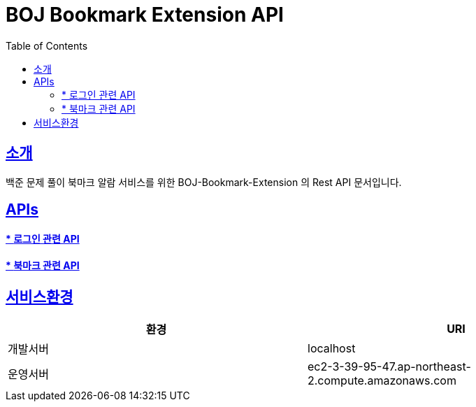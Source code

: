 ifndef::snippets[]
:snippets: ../../../build/generated-snippets
endif::[]

= BOJ Bookmark Extension API
:doctype: article
:icons: font
:source-highlighter: highlightjs
:toc: left
:toclevels: 2
:toc-title: Table of Contents
:sectlinks:

[[introduction]]
== 소개
백준 문제 풀이 북마크 알람 서비스를 위한 BOJ-Bookmark-Extension
의 Rest API 문서입니다.

[[API-List]]
== APIs

==== * link:auth.html[로그인 관련 API, window=_blank]
==== * link:bookmark.html[북마크 관련 API, window=_blank]


[[introduction]]
== 서비스환경

|===
| 환경 | URI

| 개발서버
| localhost

| 운영서버
| ec2-3-39-95-47.ap-northeast-2.compute.amazonaws.com
|===


// [[overview-http-status-codes]]
// === HTTP status codes
// // |===
// // | 상태 코드 | 설명
// //
// // | `200 OK`
// // | 성공
// //
// // | `400 Bad Request`
// // | 잘못된 요청
// //
// // | `401 Unauthorized`
// // | 비인증 상태
// //
// // | `403 Forbidden`
// // | 권한 거부
// //
// // | `404 Not Found`
// // | 존재하지 않는 요청 리소스
// //
// // |===

